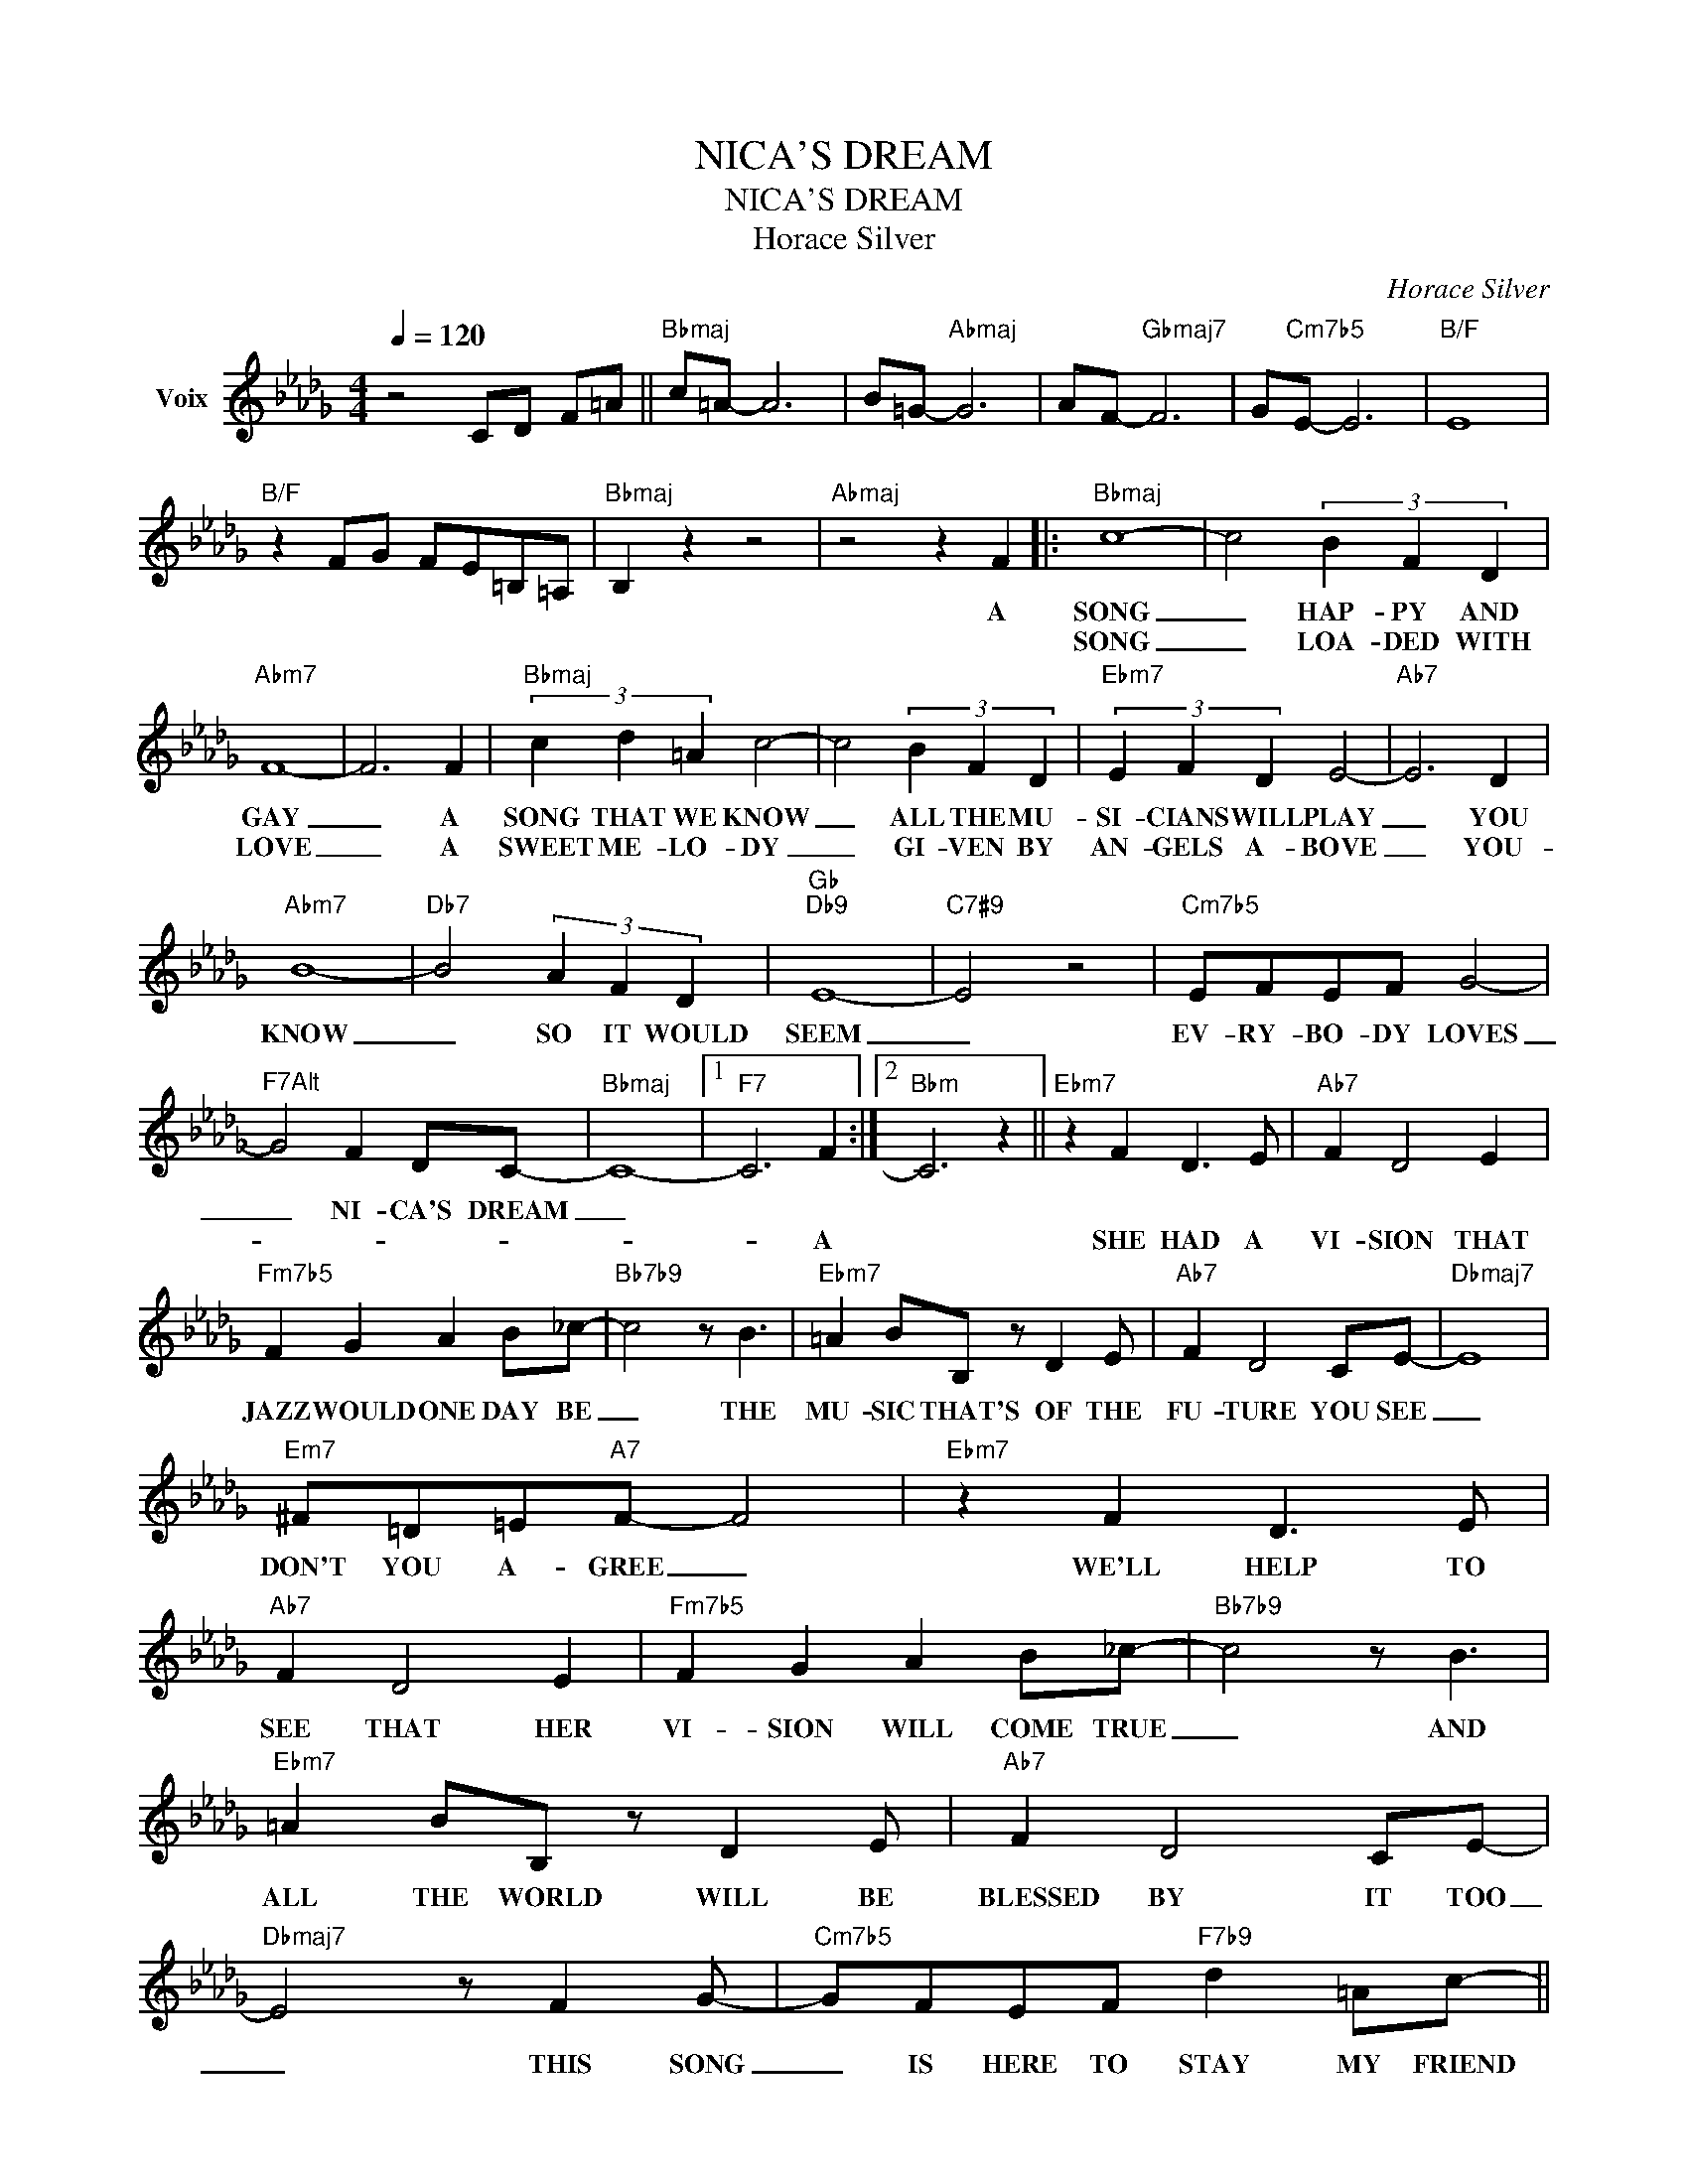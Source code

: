 X:1
T:NICA'S DREAM
T:NICA'S DREAM
T:Horace Silver
C:Horace Silver
Z:All Rights Reserved
L:1/8
Q:1/4=120
M:4/4
K:Db
V:1 treble nm="Voix"
%%MIDI program 54
V:1
 z4 CD F=A ||"Bbmaj" c=A- A6 | B=G-"Abmaj" G6 | AF-"Gbmaj7" F6 | G"Cm7b5"E- E6 |"B/F" E8 | %6
w: ||||||
w: ||||||
"B/F" z2 FG FE=B,=A, |"Bbmaj" B,2 z2 z4 |"Abmaj" z4 z2 F2 |:"Bbmaj" c8- | c4 (3B2 F2 D2 | %11
w: ||A|SONG|_ HAP- PY AND|
w: |||SONG|_ LOA- DED WITH|
"Abm7" F8- | F6 F2 |"Bbmaj" (3c2 d2 =A2 c4- | c4 (3B2 F2 D2 |"Ebm7" (3E2 F2 D2 E4- |"Ab7" E6 D2 | %17
w: GAY|_ A|SONG THAT WE KNOW|_ ALL THE MU-|SI- CIANS WILL PLAY|_ YOU|
w: LOVE|_ A|SWEET ME- LO- DY|_ GI- VEN BY|AN- GELS A- BOVE|_ YOU-|
"Abm7" B8- |"Db7" B4 (3A2 F2 D2 |"Gb""Db9" E8- |"C7#9" E4 z4 |"Cm7b5" EFEF G4- | %22
w: KNOW|_ SO IT WOULD|SEEM|_|EV- RY- BO- DY LOVES|
w: |||||
"^F7Alt" G4 F2 DC- |"Bbmaj" C8- |1"F7" C6 F2 :|2"Bbm" C6 z2 ||"Ebm7" z2 F2 D3 E |"Ab7" F2 D4 E2 | %28
w: _ NI- CA'S DREAM|_|||||
w: ||* A||SHE HAD A|VI- SION THAT|
"Fm7b5" F2 G2 A2 B_c- |"Bb7b9" c4 z B3 |"Ebm7" =A2 BB, z D2 E |"Ab7" F2 D4 CE- |"Dbmaj7" E8 | %33
w: |||||
w: JAZZ WOULD ONE DAY BE|_ THE|MU- SIC THAT'S OF THE|FU- TURE YOU SEE|_|
"Em7" ^F=D=E"A7"F- F4 |"Ebm7" z2 F2 D3 E |"Ab7" F2 D4 E2 |"Fm7b5" F2 G2 A2 B_c- |"Bb7b9" c4 z B3 | %38
w: |||||
w: DON'T YOU A- GREE _|WE'LL HELP TO|SEE THAT HER|VI- SION WILL COME TRUE|_ AND|
"Ebm7" =A2 BB, z D2 E |"Ab7" F2 D4 CE- |"Dbmaj7" E4 z F2 G- |"Cm7b5" GFEF"F7b9" d2 =Ac- || %42
w: ||||
w: ALL THE WORLD WILL BE|BLESSED BY IT TOO|_ THIS SONG|_ IS HERE TO STAY MY FRIEND|
"Bbmaj" c8- | c4 (3B2 F2 D2 |"Abm7" F8- | F6 F2 |"Bbmaj" (3c2 d2 =A2 c4- | c4 (3B2 F2 D2 | %48
w: ||||||
w: |* JUST WAIT AND|SEE|_ THE|PEO- PLE HAVE MADE|_ IT PART OF|
"Ebm7" (3E2 F2 D2 E4- |"Ab7" E6 D2 |"Abm7" B8- |"Db7" B4 (3A2 F2 D2 |"Gb""Db9" E8- |"C7#9" E4 z4 | %54
w: ||||||
w: JAZZ HIS- TO- RY|_ YOU|KNOW|_ SO IT WOULD|SEEM|_|
"Cm7b5" FFEF G4- |"^F7Alt" G4 F2 DC- |"Bbm7" C8 | z8 |] %58
w: ||||
w: E- VRY BO- DY LOVES|_ NI- CA'S DREAM|_||

